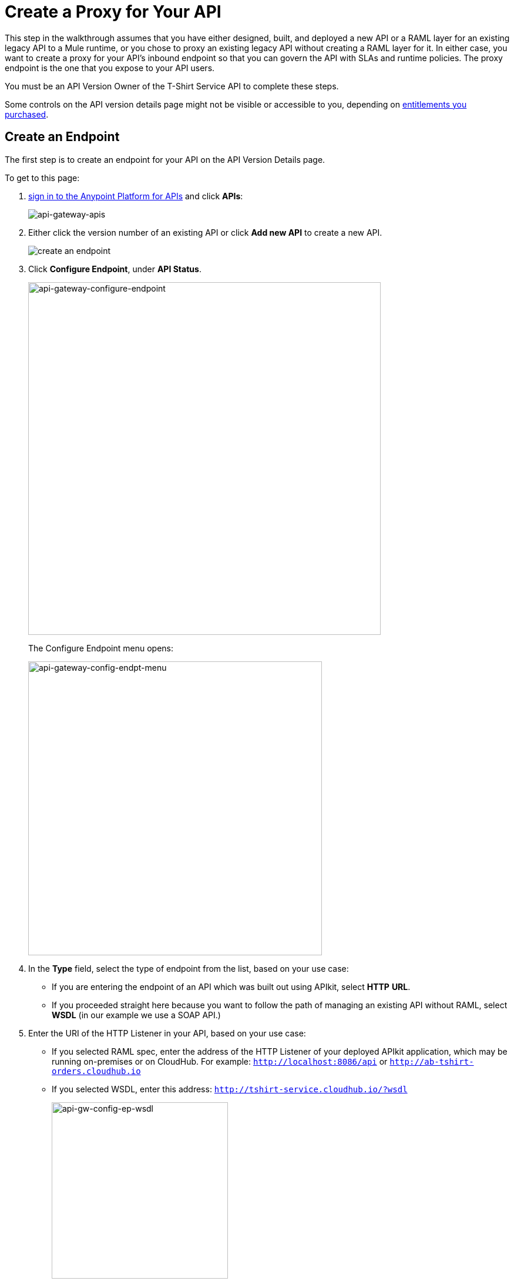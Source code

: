 = Create a Proxy for Your API
:keywords: api, notebook, client

This step in the walkthrough assumes that you have either designed, built, and deployed a new API or a RAML layer for an existing legacy API to a Mule runtime, or you chose to proxy an existing legacy API without creating a RAML layer for it. In either case, you want to create a proxy for your API's inbound endpoint so that you can govern the API with SLAs and runtime policies. The proxy endpoint is the one that you expose to your API users.

You must be an API Version Owner of the T-Shirt Service API to complete these steps. 

Some controls on the API version details page might not be visible or accessible to you, depending on link:/release-notes/anypoint-platform-for-apis-release-notes#april-2016-release[entitlements you purchased].

== Create an Endpoint

The first step is to create an endpoint for your API on the API Version Details page.

To get to this page:

. link:https://anypoint.mulesoft.com[sign in to the Anypoint Platform for APIs] and click *APIs*:
+
image:api-gateway-apis.png[api-gateway-apis]
+
. Either click the version number of an existing API or click *Add new API* to create a new API.

+
image:APIadmin.png[create an endpoint]
+
. Click *Configure Endpoint*, under *API Status*.
+
image:api-gateway-configure-endpoint.png[api-gateway-configure-endpoint, width="600"]
+
The Configure Endpoint menu opens:
+
image:api-gateway-config-endpt-menu.png[api-gateway-config-endpt-menu, width="500"]
+
. In the *Type* field, select the type of endpoint from the list, based on your use case: +
** If you are entering the endpoint of an API which was built out using APIkit, select *HTTP* *URL*.
** If you proceeded straight here because you want to follow the path of managing an existing API without RAML, select *WSDL* (in our example we use a SOAP API.)
. Enter the URI of the HTTP Listener in your API, based on your use case: +
** If you selected RAML spec, enter the address of the HTTP Listener of your deployed APIkit application, which may be running on-premises or on CloudHub. For example: `http://localhost:8086/api` or `http://ab-tshirt-orders.cloudhub.io`
** If you selected WSDL, enter this address: `http://tshirt-service.cloudhub.io/?wsdl`
+
image:api-gw-config-ep-wsdl.png[api-gw-config-ep-wsdl, width="300"]
+
. Click *Save*.

== Download the Proxy

[WARNING]
====
This step is only needed if you're planning to deploy your proxy on premises or to deploy to CloudHub manually.

If you plan to deploy to CloudHub automatically, then there's no need to download this deployable file.
====

Now that you have registered an endpoint for your API version, note that it is tagged as "Not registered". At the bottom of the page, `There are no registered applications for this API Version` displays.

In order to manage the API behind this endpoint with SLAs and policies, the Anypoint Platform for APIs needs to register the endpoint with the agent.

The way to do this for an already implemented API is:

. Click *Deploy Proxy* under API Status:
+
image:api-gw-deploy-proxy.png[api-gw-deploy-proxy]
+
. If no changes are needed, click *Close*:
+
image:api-gw-deploy-proxy-menu.png[api-gw-deploy-proxy-menu]
+
This menu gives you the option to create a new API Gateway instance on your computer and manage the instance using the *Servers* feature. For more information, see
link:/runtime-manager/managing-servers#add-a-server[Add a Server].
+
. To download a proxy for your API, click *Download proxy (for latest gateway version)*:
+
image:api-gw-download-proxy.png[api-gw-download-proxy]
+
Anypoint Platform automatically downloads the proxy as a .zip file.


== Next

Congratulations! You've successfully set an endpoint and downloaded an auto-generated proxy for your API. Next, go to link:/anypoint-platform-for-apis/walkthrough-deploy-to-gateway[Deploy to an API Gateway].

== See Also

* link:http://forums.mulesoft.com[MuleSoft's Forums]
* link:https://www.mulesoft.com/support-and-services/mule-esb-support-license-subscription[MuleSoft Support]
* mailto:support@mulesoft.com[Contact MuleSoft]
